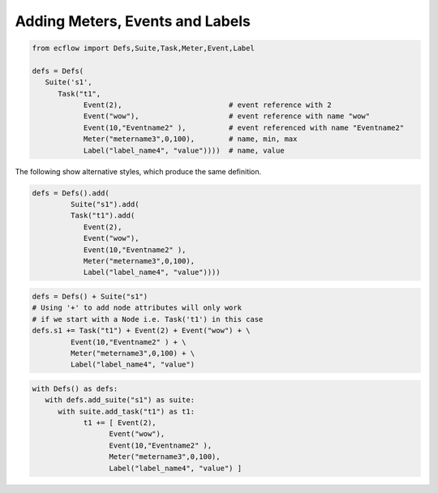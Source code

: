 .. _adding_meters_events_and_labels:

Adding Meters, Events and Labels
////////////////////////////////

.. code-block:: python

   from ecflow import Defs,Suite,Task,Meter,Event,Label
   
   defs = Defs(
      Suite('s1',
         Task("t1",
               Event(2),                         # event reference with 2
               Event("wow"),                     # event reference with name "wow"
               Event(10,"Eventname2" ),          # event referenced with name "Eventname2"
               Meter("metername3",0,100),        # name, min, max
               Label("label_name4", "value"))))  # name, value
  
The following show alternative styles, which produce the same definition.

.. code-block:: python

   defs = Defs().add(
            Suite("s1").add(
            Task("t1").add(
               Event(2),
               Event("wow"),
               Event(10,"Eventname2" ),
               Meter("metername3",0,100),
               Label("label_name4", "value"))))   

.. code-block:: python

   defs = Defs() + Suite("s1")
   # Using '+' to add node attributes will only work
   # if we start with a Node i.e. Task('t1') in this case
   defs.s1 += Task("t1") + Event(2) + Event("wow") + \
            Event(10,"Eventname2" ) + \
            Meter("metername3",0,100) + \
            Label("label_name4", "value")

.. code-block:: python

   with Defs() as defs:
      with defs.add_suite("s1") as suite:
         with suite.add_task("t1") as t1:
               t1 += [ Event(2),
                     Event("wow"),
                     Event(10,"Eventname2" ),
                     Meter("metername3",0,100),
                     Label("label_name4", "value") ]
